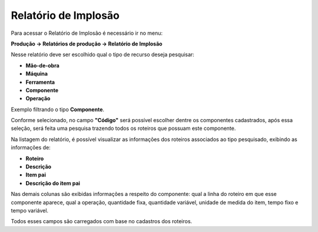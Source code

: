 ﻿Relatório de Implosão
~~~~~~~~~~~~~~~~~~~~~~~~~~

Para acessar o Relatório de Implosão é necessário ir  no menu:

**Produção -> Relatórios de produção -> Relatório de Implosão**

Nesse relatório deve ser escolhido qual o tipo de recurso deseja pesquisar:

- **Mão-de-obra**

- **Máquina**

- **Ferramenta**

- **Componente**

- **Operação**

.. image:: /_static/BR\ One\ Produção/Relatorios/Rel.\ Implosao/img01.png
   :scale: 80%

Exemplo filtrando o tipo **Componente**.

.. image:: /_static/BR\ One\ Produção/Relatorios/Rel.\ Implosao/img02.png
   :scale: 80%

Conforme selecionado, no campo **"Código"** será possível escolher dentre os componentes cadastrados, após essa seleção, será feita uma pesquisa trazendo todos os roteiros que possuam este componente.

.. image:: /_static/BR\ One\ Produção/Relatorios/Rel.\ Implosao/img03.png
   :scale: 80%

Na listagem do relatório, é possível visualizar as informações dos roteiros associados ao tipo pesquisado, exibindo as informações de:

- **Roteiro**

- **Descrição**

- **Item pai**

- **Descrição do item pai**

Nas demais colunas são exibidas informações a respeito do componente: qual a linha do roteiro em que esse componente aparece, qual a operação, quantidade fixa, quantidade variável, unidade de medida do item, tempo fixo e tempo variável.

Todos esses campos são carregados com base no cadastros dos roteiros.
